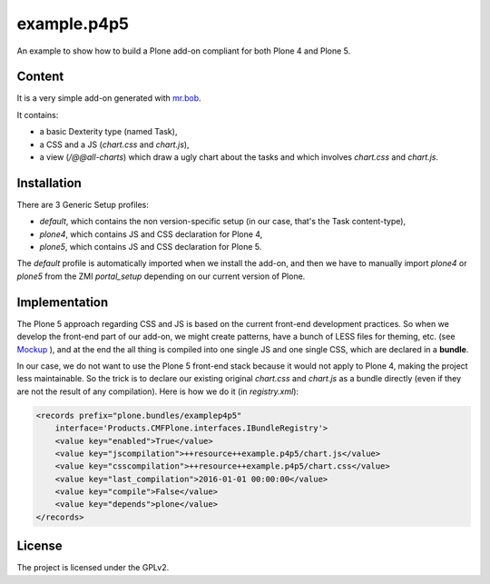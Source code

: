 ==============================================================================
example.p4p5
==============================================================================

An example to show how to build a Plone add-on compliant for both Plone 4 and Plone 5.

Content
--------

It is a very simple add-on generated with `mr.bob <https://github.com/plone/bobtemplates.plone>`_.

It contains:

- a basic Dexterity type (named Task),
- a CSS and a JS (`chart.css` and `chart.js`),
- a view (`/@@all-charts`) which draw a ugly chart about the tasks and which involves `chart.css` and `chart.js`.

Installation
------------

There are 3 Generic Setup profiles:

- `default`, which contains the non version-specific setup (in our case, that's the Task content-type),
- `plone4`, which contains JS and CSS declaration for Plone 4,
- `plone5`, which contains JS and CSS declaration for Plone 5.

The `default` profile is automatically imported when we install the add-on, and then we have to manually import `plone4` or `plone5` from the ZMI `portal_setup` depending on our current version of Plone.

Implementation
--------------

The Plone 5 approach regarding CSS and JS is based on the current front-end development practices.
So when we develop the front-end part of our add-on, we might create patterns, have a bunch of LESS files for theming, etc. (see `Mockup <https://mockup-training.readthedocs.org/en/latest/>`_ ), and at the end the all thing is compiled into one single JS and one single CSS, which are declared in a **bundle**.

In our case, we do not want to use the Plone 5 front-end stack because it would not apply to Plone 4, making the project less maintainable. So the trick is to declare our existing original `chart.css` and `chart.js` as a bundle directly (even if they are not the result of any compilation). Here is how we do it (in `registry.xml`):

.. code-block:: xml

    <records prefix="plone.bundles/examplep4p5"
        interface='Products.CMFPlone.interfaces.IBundleRegistry'>
        <value key="enabled">True</value>
        <value key="jscompilation">++resource++example.p4p5/chart.js</value>
        <value key="csscompilation">++resource++example.p4p5/chart.css</value>
        <value key="last_compilation">2016-01-01 00:00:00</value>
        <value key="compile">False</value>
        <value key="depends">plone</value>
    </records>

License
-------

The project is licensed under the GPLv2.
